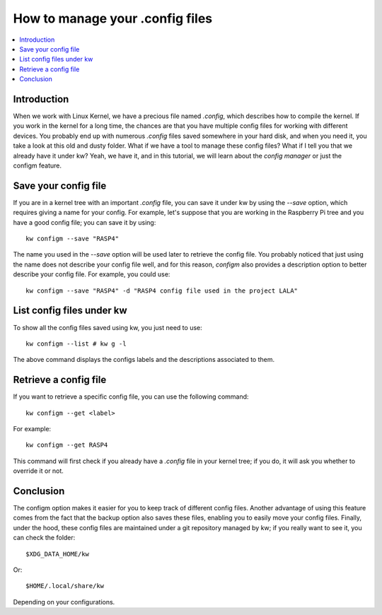 ====================================
  How to manage your .config files
====================================

.. _configm-tutorial:

.. contents::
   :depth: 1
   :local:
   :backlinks: none

.. highlight:: console

Introduction
------------

When we work with Linux Kernel, we have a precious file named `.config`, which
describes how to compile the kernel. If you work in the kernel for a long time,
the chances are that you have multiple config files for working with different
devices. You probably end up with numerous `.config` files saved somewhere in
your hard disk, and when you need it, you take a look at this old and dusty
folder. What if we have a tool to manage these config files? What if I tell you
that we already have it under kw? Yeah, we have it, and in this tutorial, we
will learn about the `config manager` or just the configm feature.

Save your config file
---------------------

If you are in a kernel tree with an important `.config` file, you can save it
under kw by using the `--save` option, which requires giving a name for your
config. For example, let's suppose that you are working in the Raspberry Pi
tree and you have a good config file; you can save it by using::

  kw configm --save "RASP4"

The name you used in the `--save` option will be used later to retrieve the
config file. You probably noticed that just using the name does not describe
your config file well, and for this reason, `configm` also provides a
description option to better describe your config file. For example, you could
use::

  kw configm --save "RASP4" -d "RASP4 config file used in the project LALA"

List config files under kw
--------------------------

To show all the config files saved using kw, you just need to use::

  kw configm --list # kw g -l

The above command displays the configs labels and the descriptions associated
to them.

Retrieve a config file
----------------------

If you want to retrieve a specific config file, you can use the following
command::

  kw configm --get <label>

For example::

  kw configm --get RASP4

This command will first check if you already have a `.config` file in your
kernel tree; if you do, it will ask you whether to override it or not.

Conclusion
----------

The configm option makes it easier for you to keep track of different config
files. Another advantage of using this feature comes from the fact that the
backup option also saves these files, enabling you to easily move your config
files. Finally, under the hood, these config files are maintained under a git
repository managed by kw; if you really want to see it, you can check the
folder::

  $XDG_DATA_HOME/kw

Or::

  $HOME/.local/share/kw

Depending on your configurations.
